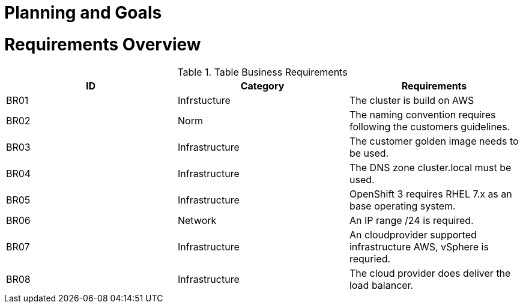 = Planning and Goals

= Requirements Overview

.Table Business Requirements
|===
|ID|Category|Requirements

|BR01
|Infrstucture
|The cluster is build on AWS

|BR02
|Norm
|The naming convention requires following the customers guidelines.

|BR03
|Infrastructure
|The customer golden image needs to be used.

|BR04
|Infrastructure
|The DNS zone cluster.local must be used.

|BR05
|Infrastructure
|OpenShift 3 requires RHEL 7.x as an base operating system.

|BR06
|Network
|An IP range /24 is required.

|BR07
|Infrastructure
|An cloudprovider supported infrastructure AWS, vSphere is requried.

|BR08
|Infrastructure
|The cloud provider does deliver the load balancer.
|===
